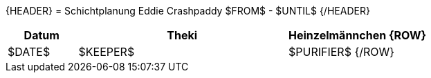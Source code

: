 {HEADER}
= Schichtplanung Eddie Crashpaddy $FROM$ - $UNTIL$
{/HEADER}

[width="100%", cols="2,6,4", options="header"]
|===========================
| Datum | Theki | Heinzelmännchen
{ROW}
| $DATE$ | $KEEPER$ | $PURIFIER$
{/ROW}
|===========================
